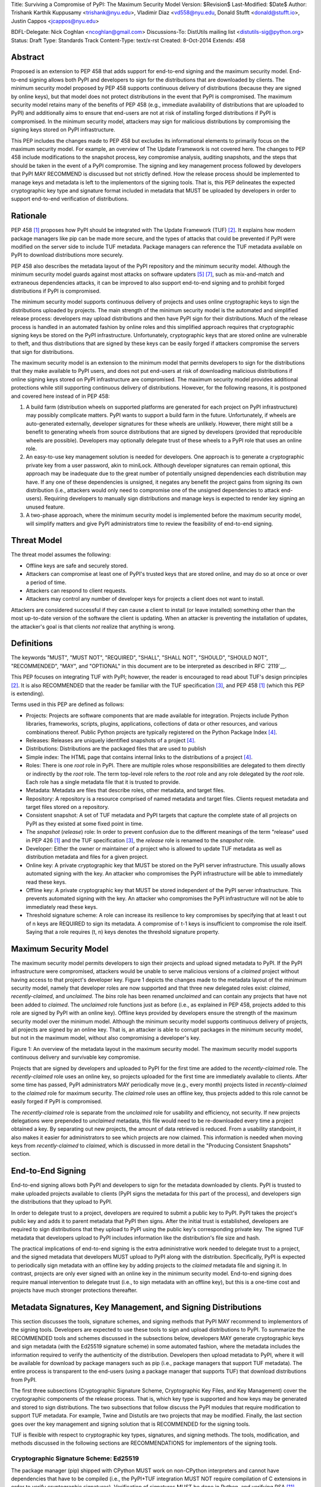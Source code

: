 Title: Surviving a Compromise of PyPI: The Maximum Security Model
Version: $Revision$
Last-Modified: $Date$
Author: Trishank Karthik Kuppusamy <trishank@nyu.edu>,
Vladimir Diaz <vd558@nyu.edu, Donald Stufft <donald@stufft.io>,
Justin Cappos <jcappos@nyu.edu>

BDFL-Delegate: Nick Coghlan <ncoghlan@gmail.com>
Discussions-To: DistUtils mailing list <distutils-sig@python.org>
Status: Draft
Type: Standards Track
Content-Type: text/x-rst
Created: 8-Oct-2014
Extends:  458 


Abstract
========

Proposed is an extension to PEP 458 that adds support for end-to-end signing
and the maximum security model.  End-to-end signing allows both PyPI and
developers to sign for the distributions that are downloaded by clients.  The
minimum security model proposed by PEP 458 supports continuous delivery of
distributions (because they are signed by online keys), but that model does not
protect distributions in the event that PyPI is compromised.  The maximum
security model retains many of the benefits of PEP 458 (e.g., immediate
availability of distributions that are uploaded to PyPI) and additionally aims
to ensure that end-users are not at risk of installing forged distributions if
PyPI is compromised.  In the minimum security model, attackers may sign for
malicious distributions by compromising the signing keys stored on PyPI
infrastructure.

This PEP includes the changes made to PEP 458 but excludes its informational
elements to primarily focus on the maximum security model.  For example, an
overview of The Update Framework is not covered here.  The changes to PEP 458
include modifications to the snapshot process, key compromise analysis,
auditing snapshots, and the steps that should be taken in the event of a PyPI
compromise.  The signing and key management process followed by developers that
PyPI MAY RECOMMEND is discussed but not strictly defined.  How the release
process should be implemented to manage keys and metadata is left to the
implementors of the signing tools.  That is, this PEP delineates the expected
cryptographic key type and signature format included in metadata that MUST be
uploaded by developers in order to support end-to-end verification of
distributions.


Rationale
=========

PEP 458 [1]_ proposes how PyPI should be integrated with The Update Framework
(TUF) [2]_.  It explains how modern package managers like pip can be made more
secure, and the types of attacks that could be prevented if PyPI were modified
on the server side to include TUF metadata.  Package managers can
reference the TUF metadata available on PyPI to download distributions more
securely.

PEP 458 also describes the metadata layout of the PyPI repository and the
minimum security model.  Although the minimum security model guards against
most attacks on software updaters [5]_ [7]_, such as mix-and-match and
extraneous dependencies attacks, it can be improved to also support end-to-end
signing and to prohibit forged distributions if PyPI is compromised.

The minimum security model supports continuous delivery of projects and uses
online cryptographic keys to sign the distributions uploaded by projects.  The
main strength of the minimum security model is the automated and simplified
release process: developers may upload distributions and then have PyPI sign
for their distributions.  Much of the release process is handled in an
automated fashion by online roles and this simplified approach requires that
cryptographic signing keys be stored on the PyPI infrastructure.
Unfortunately, cryptographic keys that are stored online are vulnerable to
theft, and thus distributions that are signed by these keys can be easily
forged if attackers compromise the servers that sign for distributions.

The maximum security model is an extension to the minimum model that permits
developers to sign for the distributions that they make available to PyPI
users, and does not put end-users at risk of downloading malicious
distributions if online signing keys stored on PyPI infrastructure are
compromised.  The maximum security model provides additional protections while
still supporting continuous delivery of distributions.  However, for the
following reasons, it is postponed and covered here instead of in PEP 458:

1.  A build farm (distribution wheels on supported platforms are generated for
    each project on PyPI infrastructure) may possibly complicate matters.  PyPI
    wants to support a build farm in the future.  Unfortunately, if wheels are
    auto-generated externally, developer signatures for these wheels are
    unlikely.  However, there might still be a benefit to generating wheels
    from source distributions that are signed by developers (provided that
    reproducible wheels are possible).  Developers may optionally delegate
    trust of these wheels to a PyPI role that uses an online role.

2.  An easy-to-use key management solution is needed for developers.  One
    approach is to generate a cryptographic private key from a user password,
    akin to miniLock.  Although developer signatures can remain optional, this
    approach may be inadequate due to the great number of potentially unsigned
    dependencies each distribution may have.  If any one of these dependencies
    is unsigned, it negates any benefit the project gains from signing its own
    distribution (i.e., attackers would only need to compromise one of the
    unsigned dependencies to attack end-users).  Requiring developers to
    manually sign distributions and manage keys is expected to render key
    signing an unused feature.

3.  A two-phase approach, where the minimum security model is implemented
    before the maximum security model, will simplify matters and give PyPI
    administrators time to review the feasibility of end-to-end signing.


Threat Model
============

The threat model assumes the following:

* Offline keys are safe and securely stored.

* Attackers can compromise at least one of PyPI's trusted keys that are stored
  online, and may do so at once or over a period of time.

* Attackers can respond to client requests.

* Attackers may control any number of developer keys for projects a client does
  not want to install.

Attackers are considered successful if they can cause a client to install (or
leave installed) something other than the most up-to-date version of the
software the client is updating. When an attacker is preventing the
installation of updates, the attacker's goal is that clients *not* realize that
anything is wrong. 


Definitions
===========

The keywords "MUST", "MUST NOT", "REQUIRED", "SHALL", "SHALL NOT", "SHOULD",
"SHOULD NOT", "RECOMMENDED", "MAY", and "OPTIONAL" in this document are to be
interpreted as described in RFC `2119`__.

__ http://www.ietf.org/rfc/rfc2119.txt

This PEP focuses on integrating TUF with PyPI; however, the reader is
encouraged to read about TUF's design principles [2]_.  It is also RECOMMENDED
that the reader be familiar with the TUF specification [3]_, and PEP 458 [1]_
(which this PEP is extending).

Terms used in this PEP are defined as follows:

* Projects: Projects are software components that are made available for
  integration.  Projects include Python libraries, frameworks, scripts,
  plugins, applications, collections of data or other resources, and various
  combinations thereof.  Public Python projects are typically registered on the
  Python Package Index [4]_.

* Releases: Releases are uniquely identified snapshots of a project [4]_.

* Distributions: Distributions are the packaged files that are used to publish

* Simple index: The HTML page that contains internal links to the
  distributions of a project [4]_.

* Roles: There is one *root* role in PyPI.  There are multiple roles whose
  responsibilities are delegated to them directly or indirectly by the *root*
  role. The term top-level role refers to the *root* role and any role
  delegated by the *root* role. Each role has a single metadata file that it is
  trusted to provide.

* Metadata: Metadata are files that describe roles, other metadata, and target
  files.

* Repository: A repository is a resource comprised of named metadata and target
  files.  Clients request metadata and target files stored on a repository.

* Consistent snapshot: A set of TUF metadata and PyPI targets that capture the
  complete state of all projects on PyPI as they existed at some fixed point in
  time.

* The *snapshot* (*release*) role: In order to prevent confusion due to the
  different meanings of the term "release" used in PEP 426 [1]_ and the TUF
  specification [3]_, the *release* role is renamed to the *snapshot* role.
  
* Developer: Either the owner or maintainer of a project who is allowed to
  update TUF metadata as well as distribution metadata and files for a given
  project. 

* Online key: A private cryptographic key that MUST be stored on the PyPI
  server infrastructure.  This usually allows automated signing with the key.
  An attacker who compromises the PyPI infrastructure will be able to
  immediately read these keys.

* Offline key: A private cryptographic key that MUST be stored independent of
  the PyPI server infrastructure.  This prevents automated signing with the
  key.  An attacker who compromises the PyPI infrastructure will not be able to
  immediately read these keys.

* Threshold signature scheme: A role can increase its resilience to key
  compromises by specifying that at least t out of n keys are REQUIRED to sign
  its metadata.  A compromise of t-1 keys is insufficient to compromise the
  role itself.  Saying that a role requires (t, n) keys denotes the threshold
  signature property.


Maximum Security Model
======================

The maximum security model permits developers to sign their projects and upload
signed metadata to PyPI.  If the PyPI infrastructure were compromised,
attackers would be unable to serve malicious versions of a *claimed* project
without having access to that project's developer key.  Figure 1 depicts the
changes made to the metadata layout of the minimum security model, namely that
developer roles are now supported and that three new delegated roles exist:
*claimed*, *recently-claimed*, and *unclaimed*.  The *bins* role has been
renamed *unclaimed* and can contain any projects that have not been added to
*claimed*.  The *unclaimed* role functions just as before (i.e., as explained
in PEP 458, projects added to this role are signed by PyPI with an online key).
Offline keys provided by developers ensure the strength of the maximum security
model over the minimum model.  Although the minimum security model supports
continuous delivery of projects, all projects are signed by an online key.
That is, an attacker is able to corrupt packages in the minimum security model,
but not in the maximum model, without also compromising a developer's key.

.. image:: figure1.png

Figure 1: An overview of the metadata layout in the maximum security model.
The maximum security model supports continuous delivery and survivable key
compromise.

Projects that are signed by developers and uploaded to PyPI for the first time
are added to the *recently-claimed* role.  The *recently-claimed* role uses an
online key, so projects uploaded for the first time are immediately available
to clients.  After some time has passed, PyPI administrators MAY periodically
move (e.g., every month) projects listed in *recently-claimed* to the *claimed*
role for maximum security.  The *claimed* role uses an offline key, thus
projects added to this role cannot be easily forged if PyPI is compromised.

The *recently-claimed* role is separate from the *unclaimed* role for usability
and efficiency, not security.  If new projects delegations were prepended to
*unclaimed* metadata, this file would need to be re-downloaded every time a
project obtained a key.  By separating out new projects, the amount of data
retrieved is reduced.  From a usability standpoint, it also makes it easier for
administrators to see which projects are now claimed.  This information is
needed when moving keys from *recently-claimed* to *claimed*, which is 
discussed in more detail in the "Producing Consistent Snapshots" section.


End-to-End Signing
==================

End-to-end signing allows both PyPI and developers to sign for the metadata
downloaded by clients.  PyPI is trusted to make uploaded projects available to
clients (PyPI signs the metadata for this part of the process), and developers
sign the distributions that they upload to PyPI.

In order to delegate trust to a project, developers are required to submit a
public key to PyPI.  PyPI takes the project's public key and adds it to parent
metadata that PyPI then signs.  After the initial trust is established,
developers are required to sign distributions that they upload to PyPI using
the public key's corresponding private key.  The signed TUF metadata that
developers upload to PyPI includes information like the distribution's file
size and hash.

The practical implications of end-to-end signing is the extra administrative
work needed to delegate trust to a project, and the signed metadata that
developers MUST upload to PyPI along with the distribution.  Specifically, PyPI
is expected to periodically sign metadata with an offline key by adding
projects to the *claimed* metadata file and signing it.  In contrast,
projects are only ever signed with an online key in the minimum security model.
End-to-end signing does require manual intervention to delegate trust (i.e., to
sign metadata with an offline key), but this is a one-time cost and projects
have much stronger protections thereafter.


Metadata Signatures, Key Management, and Signing Distributions
==============================================================

This section discusses the tools, signature schemes, and signing methods that
PyPI MAY recommend to implementors of the signing tools.  Developers are
expected to use these tools to sign and upload distributions to PyPI.  To
summarize the RECOMMENDED tools and schemes discussed in the subsections below,
developers MAY generate cryptographic keys and sign metadata (with the Ed25519
signature scheme) in some automated fashion, where the metadata includes the
information required to verify the authenticity of the distribution.
Developers then upload metadata to PyPI, where it will be available for
download by package managers such as pip (i.e., package managers that support
TUF metadata).  The entire process is transparent to the end-users (using a
package manager that supports TUF) that download distributions from PyPI.

The first three subsections (Cryptographic Signature Scheme, Cryptographic Key
Files, and Key Management) cover the cryptographic components of the release
process.  That is, which key type is supported and how keys may be generated
and stored to sign distributions.  The two subsections that follow discuss the
PyPI modules that require modification to support TUF metadata.  For example,
Twine and Distutils are two projects that may be modified.  Finally, the last
section goes over the key management and signing solution that is RECOMMENDED
for the signing tools.

TUF is flexible with respect to cryptographic key types, signatures, and signing
methods.  The tools, modification, and methods discussed in the following
sections are RECOMMENDATIONS for implementors of the signing tools.

Cryptographic Signature Scheme: Ed25519
---------------------------------------

The package manager (pip) shipped with CPython MUST work on non-CPython
interpreters and cannot have dependencies that have to be compiled (i.e., the
PyPI+TUF integration MUST NOT require compilation of C extensions in order to
verify cryptographic signatures).  Verification of signatures MUST be done in
Python, and verifying RSA [11]_ signatures in pure-Python may be impractical due
to speed.  Therefore, PyPI MAY use the `Ed25519`__ signature scheme.

__ http://ed25519.cr.yp.to/

Ed25519 [13]_ is a public-key signature system that uses small cryptographic
signatures and keys.  A `pure-Python implementation`__ of the Ed25519 signature
scheme is available.  Verification of Ed25519 signatures is fast, even when
performed in Python.

__ https://github.com/pyca/ed25519


Cryptographic Key Files 
-----------------------

The implementation MAY encrypt key files with AES-256-CTR-Mode and strengthen
passwords with PBKDF2-HMAC-SHA256 (100K iterations by default, but this may be
overridden by the developer). The current Python implementation of TUF can use
any cryptographic library (support for PyCA cryptography will be added in the
future), may override the default number of PBKDF2 iterations, and the KDF
tweaked to taste.


Key Management: miniLock
------------------------

An easy-to-use key management solution is needed.  One solution is to derive a
private key from a password so that developers do not have to manage
cryptographic key files across multiple computers.  `miniLock`__ is an example
of how this can be done.  Developers may view the cryptographic key as a
secondary password.  miniLock also works well with a signature scheme like
Ed25519, which only needs a very small key.

__ https://github.com/kaepora/miniLock#-minilock


Third-party Upload Tools: Twine
-------------------------------

Third-party tools like `Twine`__ may be modified (if they wish to support
distributions that include TUF metadata) to sign and upload developer projects
to PyPI.  Twine is a utility for interacting with PyPI that uses TLS to upload
distributions, and prevents MITM attacks on usernames and passwords.

__ https://github.com/pypa/twine


Distutils
---------

__ https://docs.python.org/2/distutils/index.html#distutils-index

Distutils MAY be modified to sign metadata and to upload signed distributions
to PyPI.  Distutils comes packaged with CPython and is the most widely-used
tool for uploading distributions to PyPI.


Automated Signing Solution
--------------------------

A default, PyPI-mediated key management and package signing solution that is
`transparent`__ to developers and does not require a key escrow (sharing of
encrypted private keys with PyPI) is RECOMMENDED for the signing tools.
Additionally, the signing tools SHOULD circumvent the sharing of private keys
across multiple machines of each developer.

__ https://en.wikipedia.org/wiki/Transparency_%28human%E2%80%93computer_interaction%29

The following outlines the automated signing solution that a developer MAY
follow to upload a distribution to PyPI:

1.  Register a PyPI project.
2.  Enter a secondary password (independent of the PyPI user account password).
3.  Optional: Add a new identity to the developer's PyPI user account from a
    second machine (after a password prompt).
4.  Upload project.

Step 1 is the normal procedure followed by developers to `register a PyPI
project`__.

__ https://pypi.python.org/pypi?:action=register_form

Step 2 generates an encrypted key file (private), uploads an Ed25519 public key
to PyPI, and signs the TUF metadata that is generated for the distribution.

Optionally adding a new identity from a second machine, by simply entering a
password, in step 3 also generates an encrypted private key file and uploads an
Ed25519 public key to PyPI.  Separate identities MAY be created to allow a
developer, or other project maintainers, to sign releases on multiple machines.
An existing verified identity (its public key is contained in project metadata
or has been uploaded to PyPI) signs for new identities.  By default, project
metadata has a signature threshold of "1" and other verified identities may
create new releases to satisfy the threshold.

Step 4 uploads the distribution file and TUF metadata to PyPI.  The "Snapshot
Process" section discusses the project upload procedure in more detail.

Generation of cryptographic files and signatures are transparent to the
developer in the default case and developers need not be aware that packages
are automatically signed.  However, the signing tools should be flexible; a
single project key may also be shared between multiple machines if manual key
management is preferred (e.g., ssh-copy-id).

The `repository`__ and `developer`__ TUF tools currently support all of the
recommendations previously mentioned, except for the automated signing
solution, which must be added to Distutils, Twine, and other third-party
signing tools.  The automated signing solution calls available repository tool
functions to sign metadata and to generate the cryptographic key files.

__ https://github.com/theupdateframework/tuf/blob/develop/tuf/README.md
__ https://github.com/theupdateframework/tuf/blob/develop/tuf/README-developer-tools.md


Snapshot Process
----------------

The snapshot process is fairly simple and SHOULD be automated.  The snapshot
process MUST keep in memory the latest working set of *root*, *targets*, and
delegated roles.  Every minute or so the snapshot process will sign for this
latest working set.  (Recall that project transaction processes continuously
inform the snapshot process about the latest delegated metadata in a
concurrency-safe manner.  The snapshot process will actually sign for a copy of
the latest working set while the latest working set in memory will be updated
with information that is continuously communicated by the project transaction
processes.)  The snapshot process MUST generate and sign new *timestamp*
metadata that will vouch for the metadata (*root*, *targets*, and delegated
roles) generated in the previous step.  Finally, the snapshot process MUST make
available to clients the new *timestamp* and *snapshot* metadata representing
the latest snapshot.


A claimed or recently-claimed project will need to upload in its transaction to
PyPI not just targets (a simple index as well as distributions) but also TUF
metadata. The project MAY do so by uploading a ZIP file containing two
directories, /metadata/ (containing delegated targets metadata files) and
/targets/ (containing targets such as the project simple index and
distributions which are signed for by the delegated targets metadata).

Whenever the project uploads metadata or targets to PyPI, PyPI SHOULD check the
project TUF metadata for at least the following properties:

* A threshold number of the developers keys registered with PyPI by that
  project MUST have signed for the delegated targets metadata file that
  represents the "root" of targets for that project (e.g. metadata/targets/
  project.txt).
* The signatures of delegated targets metadata files MUST be valid.
* The delegated targets metadata files MUST NOT have expired.
* The delegated targets metadata MUST be consistent with the targets.
* A delegator MUST NOT delegate targets that were not delegated to itself by
  another delegator.
* A delegatee MUST NOT sign for targets that were not delegated to itself by a
  delegator.
* Every file MUST contain a unique copy of its hash in its filename.  The
  digest.filename convention recommended earlier MAY be followed.

If PyPI chooses to check the project TUF metadata, then PyPI MAY choose to
reject publishing any set of metadata or targets that do not meet these
requirements.

PyPI MUST enforce access control by ensuring that each project can only write
to the TUF metadata for which it is responsible. It MUST do so by ensuring that
project transaction processes write to the correct metadata as well as correct
locations within those metadata. For example, a project transaction process for
an unclaimed project MUST write to the correct target paths in the correct
delegated unclaimed metadata for the targets of the project.

On rare occasions, PyPI MAY wish to extend the TUF metadata format for projects
in a backward-incompatible manner. Note that PyPI will NOT be able to
automatically rewrite existing TUF metadata on behalf of projects in order to
upgrade the metadata to the new backward-incompatible format because this would
invalidate the signatures of the metadata as signed by developer keys.
Instead, package managers SHOULD be written to recognize and handle multiple
incompatible versions of TUF metadata so that claimed and recently-claimed
projects could be offered a reasonable time to migrate their metadata to newer
but backward-incompatible formats.

The details of how each project manages its TUF metadata is beyond the scope of
this PEP.

If PyPI eventually runs out of disk space to produce a new consistent snapshot,
then PyPI MAY then use something like a "mark-and-sweep" algorithm to delete
sufficiently outdated consistent snapshots.  That is, only outdated metadata
like *timestamp* and *snapshot* that are no longer used are deleted.
Specifically, in order to preserve the latest consistent snapshot, PyPI would
walk objects -- beginning from the root (*timestamp*) -- of the latest
consistent snapshot, mark all visited objects, and delete all unmarked objects.
The last few consistent snapshots may be preserved in a similar fashion.
Deleting a consistent snapshot will cause clients to see nothing except HTTP
404 responses to any request for a target of the deleted consistent snapshot.
Clients SHOULD then retry (as before) their requests with the latest consistent
snapshot.

All package managers that support TUF metadata MUST be modified to download
every metadata and target file (except for *timestamp* metadata) by including,
in the request for the file, the cryptographic hash of the file in the
filename.  Following the filename convention recommended earlier, a request for
the file at filename.ext will be transformed to the equivalent request for the
file at digest.filename.

Finally, PyPI SHOULD use a `transaction log`__ to record project transaction
processes and queues so that it will be easier to recover from errors after a
server failure.

__ https://en.wikipedia.org/wiki/Transaction_log


Producing Consistent Snapshots
------------------------------

PyPI is responsible for updating, depending on the project, either the
*claimed*, *recently-claimed*, or *unclaimed* metadata as well as associated
delegated metadata. Every project MUST upload its set of metadata and targets
in a single transaction.  The uploaded set of files is called the "project
transaction."  How PyPI MAY validate files in a project transaction is
discussed in a later section.  The focus of this section is on how PyPI will
respond to a project transaction.

Every metadata and target file MUST include in its filename the `hex digest`__
of its `SHA-256`__ hash, which PyPI may prepend to filenames after the files
have been uploaded.  For this PEP, it is RECOMMENDED that PyPI adopt a simple
convention of the form: digest.filename, where filename is the original
filename without a copy of the hash, and digest is the hex digest of the hash.

__ http://docs.python.org/2/library/hashlib.html#hashlib.hash.hexdigest
__ https://en.wikipedia.org/wiki/SHA-2

When an unclaimed project uploads a new transaction, a project transaction
process MUST add all new targets and relevant delegated unclaimed metadata. (We
describe later in this section why the unclaimed role will delegate targets to
a number of delegated unclaimed roles.) Finally, the project transaction
process MUST inform the snapshot process about new delegated unclaimed
metadata.

When a recently-claimed project uploads a new transaction, a project
transaction process MUST add all new targets and delegated targets metadata for
the project. If the project is new, then the project transaction process MUST
also add new recently-claimed metadata with the public keys (which MUST be part
of the transaction) for the project. Finally, the project transaction process
MUST inform the snapshot process about new recently-claimed metadata, as well
as the current set of delegated targets metadata for the project.

The transaction process for a claimed project is slightly different in that
PyPI administrators will choose to move the project from the *recently-claimed*
role to the *claimed* role. A project transaction process MUST then add new
recently-claimed and claimed metadata to reflect this migration. As is the case
for a recently-claimed project, the project transaction process MUST always add
all new targets and delegated targets metadata for the claimed project.
Finally, the project transaction process MUST inform the consistent snapshot
process about new recently-claimed or claimed metadata, as well as the current
set of delegated targets metadata for the project.

Project transaction processes SHOULD be automated, except when PyPI
administrators move a project from the recently-claimed role to the claimed
role. Project transaction processes MUST also be applied atomically: either all
metadata and targets -- or none of them -- are added. The project transaction
processes and snapshot process SHOULD work concurrently. Finally,
project transaction processes SHOULD keep in memory the latest claimed,
recently-claimed, and unclaimed metadata so that they will be correctly updated
in new consistent snapshots.

The queue MAY be processed concurrently in order of appearance, provided that
the following rules are observed:

1.  No pair of project transaction processes may concurrently work on the same
    project.

2.  No pair of project transaction processes may concurrently work on
    *unclaimed* projects that belong to the same delegated *unclaimed* role.

3.  No pair of project transaction processes may concurrently work on new
    recently-claimed projects.

4.  No pair of project transaction processes may concurrently work on new
    claimed projects.

5.  No project transaction process may work on a new claimed project while
    another project transaction process is working on a new recently-claimed
    project and vice versa.

These rules MUST be observed to ensure that metadata is not read from or
written to inconsistently.


Auditing Snapshots
------------------

If a malicious party compromises PyPI, they can sign arbitrary files with any
of the online keys.  The roles with offline keys (i.e., *root* and *targets*)
are still protected. To safely recover from a repository compromise, snapshots
should be audited to ensure that files are only restored to trusted versions.

When a repository compromise has been detected, the integrity of three types of
information must be validated:

1. If the online keys of the repository have been compromised, they can be
   revoked by having the *targets* role sign new metadata, delegated to a new
   key.

2. If the role metadata on the repository has been changed, this will impact
   the metadata that is signed by online keys.  Any role information created
   since the compromise should be discarded. As a result, developers of new
   projects will need to re-register their projects.

3. If the packages themselves may have been tampered with, they can be
   validated using the stored hash information for packages that existed in
   trusted metadata before the compromise.  Also, new distributions that are
   signed by developers in the claimed role may be safely retained.  However,
   any distributions signed by developers in the *recently-claimed* or
   *unclaimed* roles should be discarded.

In order to safely restore snapshots in the event of a compromise, PyPI SHOULD
maintain a small number of its own mirrors to copy PyPI snapshots according to
some schedule.  The mirroring protocol can be used immediately for this
purpose.  The mirrors must be secured and isolated such that they are
responsible only for mirroring PyPI.  The mirrors can be checked against one
another to detect accidental or malicious failures.

Another approach is to periodically generate the cryptographic hash of
*snapshot* and tweet it.  For example, upon receiving the tweet, a user comes
forward with the actual metadata and the repository maintainers are then able
to verify metadata's cryptographic hash.  Alternatively, PyPI may periodically
archive its own versions of *snapshot* rather than rely on externally provided
metadata.  In this case, PyPI SHOULD take the cryptographic hash of every
package on the repository and store this data on an offline device. If any
package hash has changed, this indicates an attack has occurred.

Attacks that serve different versions of metadata or that freeze a version
of a package at a specific version can be handled by TUF with techniques
such as implicit key revocation and metadata mismatch detection [1].


Key Compromise Analysis
=======================

This PEP has covered the maximum security model, the TUF roles that should be
added to support continuous delivery of distributions, how to generate and sign
the metadata of each role, and how to support distributions that have been
signed by developers.  The remaining sections discuss how PyPI SHOULD audit
repository metadata and the methods PyPI can use to detect and recover from a
PyPI compromise.

Table 1 summarizes a few of the attacks possible when a threshold number of
private cryptographic keys (belonging to any of the PyPI roles) are
compromised.  The leftmost column lists the roles (or a combination of roles)
that have been compromised, and the columns to the right show whether the
compromised roles leaves clients susceptible to malicious updates, freeze
attacks, or metadata inconsistency attacks.

+-------------------+-------------------+-----------------------+-----------------------+
| Role Compromise   | Malicious Updates | Freeze Attack         | Metadata Inconsistency|
|                   |                   |                       | Attacks               |
+===================+===================+=======================+=======================+
|    timetamp       |       NO          |       YES             |       NO              |
|                   | snapshot and      | limited by earliest   | snapshot needs to     |
|                   | targets or any    | root, targets, or bin | cooperate             |
|                   | of the delegated  | metadata expiry time  |                       |
|                   | roles need to     |                       |                       |
|                   | cooperate         |                       |                       |
+-------------------+-------------------+-----------------------+-----------------------+
|    snapshot       |       NO          |         NO            |       NO              |
|                   | timestamp and     | timestamp needs to    | timestamp needs to    |
|                   | targets or any of | coorperate            | cooperate             |
|                   | the delegated     |                       |                       |
|                   | roles need to     |                       |                       |
|                   | cooperate         |                       |                       |
+-------------------+-------------------+-----------------------+-----------------------+
|    timestamp      |       NO          |         YES           |       YES             |
|    *AND*          | targets or any    | limited by earliest   | limited by earliest   |
|    snapshot       | of the delegated  | root, targets, or bin | root, targets, or bin |
|                   | roles need to     | metadata expiry time  | metadata expiry time  |
|                   | cooperate         |                       |                       |
|                   |                   |                       |                       |
+-------------------+-------------------+-----------------------+-----------------------+
|    targets        |       NO          |     NOT APPLICABLE    |    NOT APPLICABLE     |
|    *OR*           | timestamp and     | need timestamp and    | need timestamp        |
|    **claimed**    | snapshot need to  | snapshot              | and snapshot          |
|    *OR*           | cooperate         |                       |                       |
| recently-claimed  |                   |                       |                       |
|    *OR*           |                   |                       |                       |
|    unclaimed      |                   |                       |                       |
|    *OR*           |                   |                       |                       |
|    **project**    |                   |                       |                       |
+-------------------+-------------------+-----------------------+-----------------------+
|   (timestamp      |       YES         |       YES             |       YES             |
|   *AND*           |                   | limited by earliest   | limited by earliest   |
|   snapshot)       |                   | root, targets, or bin | root, targets, or bin |
|   *AND*           |                   | metadata expiry time  | metadata expiry time  |
|   **project**     |                   |                       |                       |
|                   |                   |                       |                       |
+-------------------+-------------------+-----------------------+-----------------------+
|  (timestamp       |     YES           |        YES            |           YES         |
|  *AND*            | but only of       | limited by earliest   | limited by earliest   |
|  snapshot)        | projects not      | root, targets,        | root, targets,        |
|  *AND*            | delegated by      | claimed,              | claimed,              |
| (recently-claimed | claimed           | recently-claimed,     | recently-claimed,     |
| *OR*              |                   | project, or unclaimed | project, or unclaimed |
| unclaimed)        |                   | metadata expiry time  | metadata expiry time  |
+-------------------+-------------------+-----------------------+-----------------------+
| (timestamp        |                   |         YES           |           YES         | 
| *AND*             |                   | limited by earliest   | limited by earliest   |   
| snapshot)         |                   | root, targets,        | root, targets,        |
| *AND*             |       YES         | claimed,              | claimed,              |
| (targets *OR*     |                   | recently-claimed,     | recently-claimed,     |
| **claimed**)      |                   | project, or unclaimed | project, or unclaimed |
|                   |                   | metadata expiry time  | metadata expiry time  |
+-------------------+-------------------+-----------------------+-----------------------+
|     root          |       YES         |         YES           |           YES         |
+-------------------+-------------------+-----------------------+-----------------------+

Table 1: Attacks that are possible by compromising certain combinations of role
keys.  In `September 2013`__, it was shown how the latest version (at the time)
of pip was susceptible to these attacks and how TUF could protect users against
them [8]_.  In Table 1, roles signed by offline keys are in **bold**.

__ https://mail.python.org/pipermail/distutils-sig/2013-September/022755.html

Note that compromising *targets* or any delegated role (except for project
targets metadata) does not immediately allow an attacker to serve malicious
updates.  The attacker must also compromise the *timestamp* and *snapshot*
roles (which are both online and therefore more likely to be compromised).
This means that in order to launch any attack, one must not only be able to act
as a man-in-the-middle but also compromise the *timestamp* key (or compromise
the *root* keys and sign a new *timestamp* key).  To launch any attack other
than a freeze attack, one must also compromise the *snapshot* key.  Finally, a
compromise of the PyPI infrastructure MAY introduce malicious updates to
*recently-claimed* projects because the keys for these roles are online.


In the Event of a Key Compromise
--------------------------------

A key compromise means that a threshold of keys belonging to developers or the
roles on PyPI, as well as the PyPI infrastructure, have been compromised and
used to sign new metadata on PyPI.

If a threshold number of developer keys of a project have been compromised,
the project MUST take the following steps:

1.  The project metadata and targets MUST be restored to the last known good
    consistent snapshot where the project was not known to be compromised. This
    can be done by developers repackaging and resigning all targets with
    the new keys.

2.  The project's metadata MUST have its version numbers incremented, expiry
    times suitably extended, and signatures renewed.

Whereas PyPI MUST take the following steps:

1.  Revoke the compromised developer keys from the *recently-claimed* or
    *claimed* role.  This is done by replacing the compromised developer keys
    with newly issued developer keys.

2.  A new timestamped consistent snapshot MUST be issued.

If a threshold number of timestamp, snapshot, recently-claimed, or
unclaimed keys have been compromised, then PyPI MUST take the following steps:

1.  Revoke the timestamp, snapshot, and targets role keys from the
    root role. This is done by replacing the compromised timestamp,
    snapshot, and targets keys with newly issued keys.

2.  Revoke the recently-claimed and unclaimed keys from the targets role by
    replacing their keys with newly issued keys. Sign the new targets role
    metadata and discard the new keys (because, as we explained earlier, this
    increases the security of targets metadata).

3.  Clear all targets or delegations in the recently-claimed role and delete
    all associated delegated targets metadata. Recently registered projects
    SHOULD register their developer keys again with PyPI.

4.  All targets of the recently-claimed and unclaimed roles SHOULD be compared
    with the last known good consistent snapshot where none of the timestamp,
    snapshot, recently-claimed, or unclaimed keys were known to have been
    compromised. Added, updated, or deleted targets in the compromised
    consistent snapshot that do not match the last known good consistent
    snapshot SHOULD be restored to their previous versions. After ensuring the
    integrity of all unclaimed targets, the unclaimed metadata MUST be
    regenerated.

5.  The recently-claimed and unclaimed metadata MUST have their version numbers
    incremented, expiry times suitably extended, and signatures renewed.

6.  A new timestamped consistent snapshot MUST be issued.

This would preemptively protect all of these roles even though only one of them
may have been compromised.

If a threshold number of the targets or claimed keys have been compromised,
then there is little that an attacker would be able do without the timestamp and
snapshot keys. In this case, PyPI MUST simply revoke the compromised targets or
claimed keys by replacing them with new keys in the root and targets roles,
respectively.

If a threshold number of the timestamp, snapshot, and claimed keys have been
compromised, then PyPI MUST take the following steps in addition to the steps
taken when either the timestamp or snapshot keys are compromised:

1.  Revoke the claimed role keys from the targets role and replace them with
    newly issued keys.
    
2.  All project targets of the claimed roles SHOULD be compared with the last
    known good consistent snapshot where none of the timestamp, snapshot, or
    claimed keys were known to have been compromised.  Added, updated, or
    deleted targets in the compromised consistent snapshot that do not match
    the last known good consistent snapshot MAY be restored to their previous
    versions.  After ensuring the integrity of all claimed project targets, the
    claimed metadata MUST be regenerated.

3.  The claimed metadata MUST have their version numbers incremented, expiry
    times suitably extended, and signatures renewed.


Following these steps would preemptively protect all of these roles even though
only one of them may have been compromised.

If a threshold number of *root* keys have been compromised, then PyPI MUST take
the steps taken when the *targets* role has been compromised.  All of the
*root* keys must also be replaced.

It is also RECOMMENDED that PyPI sufficiently document compromises with
security bulletins.  These security bulletins will be most informative when
users of pip-with-TUF are unable to install or update a project because the
keys for the *timestamp*, *snapshot*, or *root* roles are no longer valid.  Users
could then visit the PyPI web site to consult security bulletins that would
help to explain why users are no longer able to install or update, and then take
action accordingly.  When a threshold number of *root* keys have not been
revoked due to a compromise, then new *root* metadata may be safely updated
because a threshold number of existing *root* keys will be used to sign for the
integrity of the new *root* metadata.  TUF clients will be able to verify the
integrity of the new *root* metadata with a threshold number of previously
known *root* keys.  This will be the common case.  In the worst
case, where a threshold number of *root* keys have been revoked due to a
compromise, an end-user may choose to update new *root* metadata with
`out-of-band`__ mechanisms.

__ https://en.wikipedia.org/wiki/Out-of-band#Authentication


References
==========

.. [1] https://www.python.org/dev/peps/pep-0458/
.. [2] https://isis.poly.edu/~jcappos/papers/samuel_tuf_ccs_2010.pdf
.. [3] https://github.com/theupdateframework/tuf/blob/develop/docs/tuf-spec.txt
.. [4] http://www.python.org/dev/peps/pep-0426/
.. [5] https://github.com/theupdateframework/pip/wiki/Attacks-on-software-repositories
.. [6] https://mail.python.org/pipermail/distutils-sig/2013-September/022773.html
.. [7] https://isis.poly.edu/~jcappos/papers/cappos_mirror_ccs_08.pdf
.. [8] https://mail.python.org/pipermail/distutils-sig/2013-September/022755.html
.. [9] https://pypi.python.org/security
.. [10] https://mail.python.org/pipermail/distutils-sig/2013-August/022154.html
.. [11] https://en.wikipedia.org/wiki/RSA_%28algorithm%29
.. [12] https://pypi.python.org/pypi/pycrypto
.. [13] http://ed25519.cr.yp.to/


Acknowledgements
================

This material is based upon work supported by the National Science Foundation
under Grants No. CNS-1345049 and CNS-0959138. Any opinions, findings, and
conclusions or recommendations expressed in this material are those of the
author(s) and do not necessarily reflect the views of the National Science
Foundation.

We thank Nick Coghlan, Daniel Holth and the distutils-sig community in general
for helping us to think about how to usably and efficiently integrate TUF with
PyPI.

Roger Dingledine, Sebastian Hahn, Nick Mathewson,  Martin Peck and Justin
Samuel helped us to design TUF from its predecessor Thandy of the Tor project.

We appreciate the efforts of Konstantin Andrianov, Geremy Condra, Zane Fisher,
Justin Samuel, Tian Tian, Santiago Torres, John Ward, and Yuyu Zheng to develop
TUF.


Copyright
=========

This document has been placed in the public domain.

